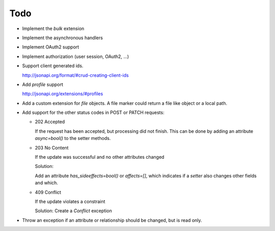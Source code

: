Todo
====

*   Implement the *bulk* extension

*   Implement the asynchronous handlers

*   Implement OAuth2 support

*   Implement authorization (user session, OAuth2, ...)

*   Support client generated ids.

    http://jsonapi.org/format/#crud-creating-client-ids

*   Add *profile* support

    http://jsonapi.org/extensions/#profiles

*   Add a custom extension for *file* objects. A file marker could return a file
    like object or a local path.

*   Add support for the other status codes in POST or PATCH requests:

    *   202 Accepted

        If the request has been accepted, but processing did not finish.
        This can be done by adding an attribute *async=bool()* to the setter
        methods.

    *   203 No Content

        If the update was successful and no other attributes changed

        Solution:

        Add an attribute *has_sideeffects=bool()* or *affects=[]*, which
        indicates if a *setter* also changes other fields and which.

    *   409 Conflict

        If the update violates a constraint

        Solution: Create a *Conflict* exception

*   Throw an exception if an attribute or relationship should be changed, but
    is read only.
